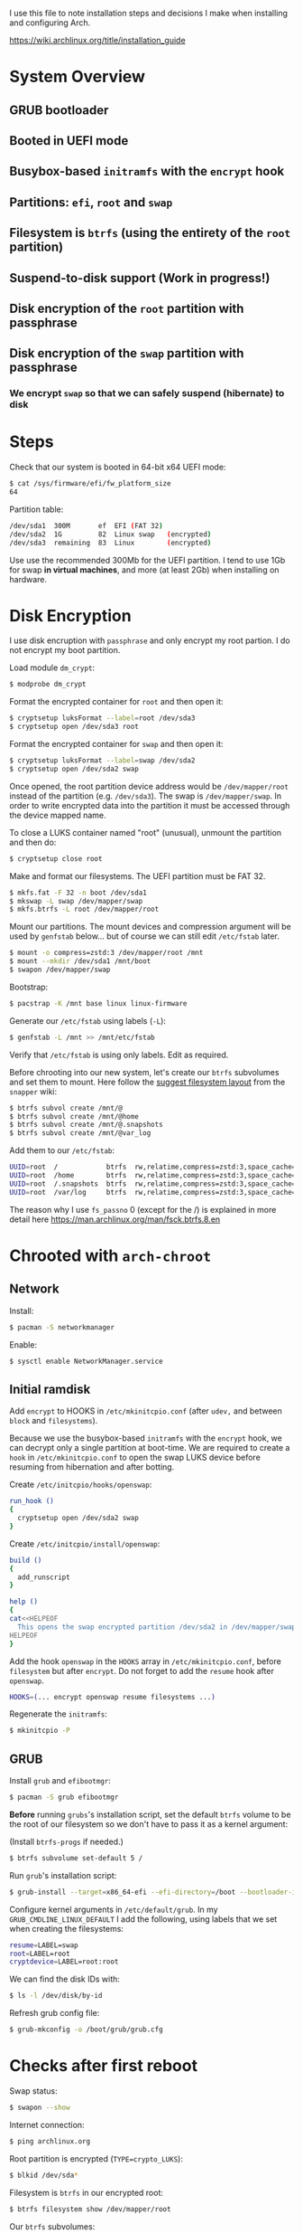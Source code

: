 I use this file to note installation steps and decisions I make when installing
and configuring Arch.

https://wiki.archlinux.org/title/installation_guide

* System Overview

** GRUB bootloader
** Booted in UEFI mode
** Busybox-based =initramfs= with the =encrypt= hook
** Partitions: =efi=,  =root= and =swap=
** Filesystem is =btrfs= (using the entirety of the =root= partition)
** Suspend-to-disk support (Work in progress!)
** Disk encryption of the =root= partition with passphrase
** Disk encryption of the =swap= partition with passphrase
*** We encrypt =swap= so that we can safely suspend (hibernate) to disk

* Steps

Check that our system is booted in 64-bit x64 UEFI mode:

#+begin_src bash
    $ cat /sys/firmware/efi/fw_platform_size
    64
#+end_src

Partition table:

#+begin_src bash
  /dev/sda1  300M       ef  EFI (FAT 32)
  /dev/sda2  1G         82  Linux swap   (encrypted)
  /dev/sda3  remaining  83  Linux        (encrypted)
#+end_src

Use use the recommended 300Mb for the UEFI partition. I tend to use 1Gb for swap
*in virtual machines*, and more (at least 2Gb) when installing on hardware.

* Disk Encryption

I use disk encruption with =passphrase= and only encrypt my root partion. I do not
encrypt my boot partition.

Load module =dm_crypt=:

#+begin_src bash
  $ modprobe dm_crypt
#+end_src

Format the encrypted container for =root= and then open it:

#+begin_src bash
  $ cryptsetup luksFormat --label=root /dev/sda3
  $ cryptsetup open /dev/sda3 root
#+end_src

Format the encrypted container for =swap= and then open it:

#+begin_src bash
  $ cryptsetup luksFormat --label=swap /dev/sda2
  $ cryptsetup open /dev/sda2 swap
#+end_src

Once opened, the root partition device address would be =/dev/mapper/root= instead
of the partition (e.g. =/dev/sda3=). The swap is =/dev/mapper/swap=. In order
to write encrypted data into the partition it must be accessed through
the device mapped name.

To close a LUKS container named "root" (unusual), unmount the partition and then
do:

#+begin_src bash
  $ cryptsetup close root
#+end_src

Make and format our filesystems. The UEFI partition must be FAT 32.

#+begin_src bash
  $ mkfs.fat -F 32 -n boot /dev/sda1
  $ mkswap -L swap /dev/mapper/swap
  $ mkfs.btrfs -L root /dev/mapper/root
#+end_src

Mount our partitions. The mount devices and compression argument will be used by
=genfstab= below... but of course we can still edit =/etc/fstab= later.

#+begin_src bash
  $ mount -o compress=zstd:3 /dev/mapper/root /mnt
  $ mount --mkdir /dev/sda1 /mnt/boot
  $ swapon /dev/mapper/swap
#+end_src

Bootstrap:

#+begin_src bash
  $ pacstrap -K /mnt base linux linux-firmware
#+end_src

Generate our =/etc/fstab= using labels (=-L=):

#+begin_src bash
  $ genfstab -L /mnt >> /mnt/etc/fstab
#+end_src

Verify that =/etc/fstab= is using only labels. Edit as required.

Before chrooting into our new system, let's create our =btrfs= subvolumes and set
them to mount. Here follow the [[https://wiki.archlinux.org/title/snapper#Suggested_filesystem_layout][suggest filesystem layout]] from the =snapper= wiki:

#+begin_src bash
  $ btrfs subvol create /mnt/@
  $ btrfs subvol create /mnt/@home
  $ btrfs subvol create /mnt/@.snapshots
  $ btrfs subvol create /mnt/@var_log
#+end_src

Add them to our =/etc/fstab=:

#+begin_src bash
  UUID=root  /            btrfs  rw,relatime,compress=zstd:3,space_cache=v2,subvol=@            0  1
  UUID=root  /home        btrfs  rw,relatime,compress=zstd:3,space_cache=v2,subvol=@home        0  0
  UUID=root  /.snapshots  btrfs  rw,relatime,compress=zstd:3,space_cache=v2,subvol=@.snapshots  0  0
  UUID=root  /var/log     btrfs  rw,relatime,compress=zstd:3,space_cache=v2,subvol=@var_log     0  0
#+end_src

The reason why I use =fs_passno= 0 (except for the /) is explained in more detail
here https://man.archlinux.org/man/fsck.btrfs.8.en

* Chrooted with =arch-chroot=

** Network

Install:

#+begin_src bash
  $ pacman -S networkmanager
#+end_src

Enable:

#+begin_src bash
  $ sysctl enable NetworkManager.service
#+end_src

** Initial ramdisk

Add =encrypt= to HOOKS in =/etc/mkinitcpio.conf= (after =udev,= and between =block= and
=filesystems=).

Because we use the busybox-based =initramfs= with the =encrypt= hook, we can decrypt
only a single partition at boot-time. We are required to create a =hook= in
=/etc/mkinitcpio.conf= to open the swap LUKS device before resuming from
hibernation and after botting.

Create =/etc/initcpio/hooks/openswap=:

#+begin_src bash
  run_hook ()
  {
    cryptsetup open /dev/sda2 swap
  }
#+end_src

Create =/etc/initcpio/install/openswap=:

#+begin_src bash
  build ()
  {
    add_runscript
  }

  help ()
  {
  cat<<HELPEOF
    This opens the swap encrypted partition /dev/sda2 in /dev/mapper/swap
  HELPEOF
  }
#+end_src

Add the hook =openswap= in the =HOOKS= array in =/etc/mkinitcpio.conf=, before
=filesystem= but after =encrypt=. Do not forget to add the =resume= hook after
=openswap=.

#+begin_src bash
  HOOKS=(... encrypt openswap resume filesystems ...)
#+end_src

Regenerate the =initramfs=:

#+begin_src bash
  $ mkinitcpio -P
#+end_src

** GRUB

Install =grub= and =efibootmgr=:

#+begin_src bash
  $ pacman -S grub efibootmgr
#+end_src

*Before* running =grubs='s installation script, set the default =btrfs= volume to be
the root of our filesystem so we don't have to pass it as a kernel argument:

(Install =btrfs-progs= if needed.)

#+begin_src bash
  $ btrfs subvolume set-default 5 /
#+end_src

Run =grub='s installation script:

#+begin_src bash
  $ grub-install --target=x86_64-efi --efi-directory=/boot --bootloader-id=GRUB
#+end_src

Configure kernel arguments in =/etc/default/grub=. In my
=GRUB_CMDLINE_LINUX_DEFAULT= I add the following, using labels that we set when
creating the filesystems:

#+begin_src bash
  resume=LABEL=swap
  root=LABEL=root
  cryptdevice=LABEL=root:root
#+end_src

We can find the disk IDs with:

#+begin_src bash
  $ ls -l /dev/disk/by-id
#+end_src

Refresh grub config file:

#+begin_src bash
  $ grub-mkconfig -o /boot/grub/grub.cfg
#+end_src

* Checks after first reboot

Swap status:

#+begin_src bash
  $ swapon --show
#+end_src

Internet connection:

#+begin_src bash
  $ ping archlinux.org
#+end_src

Root partition is encrypted (=TYPE=crypto_LUKS=):

#+begin_src bash
  $ blkid /dev/sda*
#+end_src

Filesystem is =btrfs= in our encrypted root:

#+begin_src bash
  $ btrfs filesystem show /dev/mapper/root
#+end_src

Our =btrfs= subvolumes:

#+begin_src bash
  $ btrfs subvol list /
#+end_src

Check our partitions and labels:

#+begin_src bash
  $ blkid
  $ lsblk -f
#+end_src

* Troubleshooting with an arch live cd

Boot from the cd.

Decrypt our root partition:

#+begin_src bash
  $ cryptsetup open /dev/sda3 root
#+end_src

Mount root and boot (assuming the EFI partition is =/dev/sda1=):

#+begin_src bash
  $ mount /dev/mapper/root /mnt
  $ mount /dev/sda1 /mnt/boot
#+end_src

Chroot:

#+begin_src bash
  $ arch-chroot /mnt
#+end_src

To exit:

#+begin_src bash
  $ exit
  $ umount -R /mnt
#+end_src
